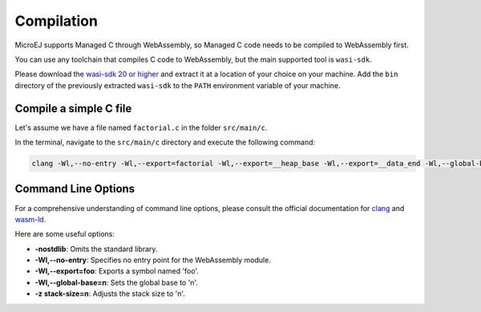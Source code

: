 .. _managedc.compilation:

Compilation
===========

MicroEJ supports Managed C through WebAssembly, so Managed C code needs to be compiled to WebAssembly first. 

You can use any toolchain that compiles C code to WebAssembly, but the main supported tool is ``wasi-sdk``.

Please download the `wasi-sdk 20 or higher <https://github.com/WebAssembly/wasi-sdk/releases>`__ and extract it at a location of your choice on your machine. Add the ``bin`` directory of the previously extracted ``wasi-sdk`` to the ``PATH`` environment variable of your machine.

Compile a simple C file
-----------------------

Let's assume we have a file named ``factorial.c`` in the folder ``src/main/c``.

In the terminal, navigate to the ``src/main/c`` directory and execute the following command:

.. code:: console

    clang -Wl,--no-entry -Wl,--export=factorial -Wl,--export=__heap_base -Wl,--export=__data_end -Wl,--global-base=0 -z stack-size=2048 -nostdlib -O3 factorial.c -o factorial.wasm

Command Line Options
--------------------

For a comprehensive understanding of command line options, please consult the official documentation for `clang <https://clang.llvm.org/docs/ClangCommandLineReference.html>`_ and `wasm-ld <https://lld.llvm.org/WebAssembly.html>`_. 

Here are some useful options:

* **-nostdlib**: Omits the standard library.
* **-Wl,--no-entry**: Specifies no entry point for the WebAssembly module.
* **-Wl,--export=foo**: Exports a symbol named 'foo'.
* **-Wl,--global-base=n**: Sets the global base to 'n'.
* **-z stack-size=n**: Adjusts the stack size to 'n'.


..
   | Copyright 2023, MicroEJ Corp. Content in this space is free 
   for read and redistribute. Except if otherwise stated, modification 
   is subject to MicroEJ Corp prior approval.
   | MicroEJ is a trademark of MicroEJ Corp. All other trademarks and 
   copyrights are the property of their respective owners.
